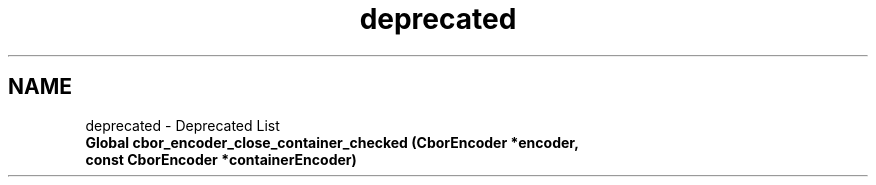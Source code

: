 .TH "deprecated" 3 "Thu Aug 6 2020" "libcp2p" \" -*- nroff -*-
.ad l
.nh
.SH NAME
deprecated \- Deprecated List 

.IP "\fBGlobal \fBcbor_encoder_close_container_checked\fP (\fBCborEncoder\fP *encoder, const \fBCborEncoder\fP *containerEncoder)\fP" 1c
.PP

